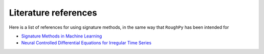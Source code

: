 .. _references:

Literature references
=====================

Here is a list of references for using signature methods, in the same way that ``RoughPy`` has been intended for

- `Signature Methods in Machine Learning <https://arxiv.org/pdf/2206.14674.pdf>`_
- `Neural Controlled Differential Equations for Irregular Time Series <https://arxiv.org/abs/2005.08926>`_